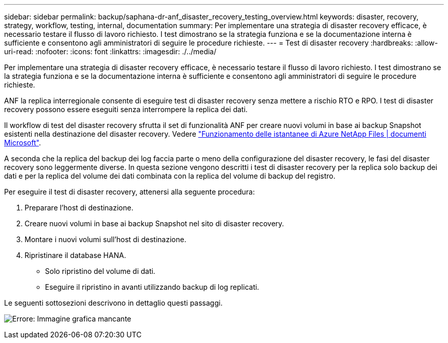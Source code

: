 ---
sidebar: sidebar 
permalink: backup/saphana-dr-anf_disaster_recovery_testing_overview.html 
keywords: disaster, recovery, strategy, workflow, testing, internal, documentation 
summary: Per implementare una strategia di disaster recovery efficace, è necessario testare il flusso di lavoro richiesto. I test dimostrano se la strategia funziona e se la documentazione interna è sufficiente e consentono agli amministratori di seguire le procedure richieste. 
---
= Test di disaster recovery
:hardbreaks:
:allow-uri-read: 
:nofooter: 
:icons: font
:linkattrs: 
:imagesdir: ./../media/


[role="lead"]
Per implementare una strategia di disaster recovery efficace, è necessario testare il flusso di lavoro richiesto. I test dimostrano se la strategia funziona e se la documentazione interna è sufficiente e consentono agli amministratori di seguire le procedure richieste.

ANF la replica interregionale consente di eseguire test di disaster recovery senza mettere a rischio RTO e RPO. I test di disaster recovery possono essere eseguiti senza interrompere la replica dei dati.

Il workflow di test del disaster recovery sfrutta il set di funzionalità ANF per creare nuovi volumi in base ai backup Snapshot esistenti nella destinazione del disaster recovery. Vedere https://docs.microsoft.com/en-us/azure/azure-netapp-files/snapshots-introduction["Funzionamento delle istantanee di Azure NetApp Files | documenti Microsoft"^].

A seconda che la replica del backup dei log faccia parte o meno della configurazione del disaster recovery, le fasi del disaster recovery sono leggermente diverse. In questa sezione vengono descritti i test di disaster recovery per la replica solo backup dei dati e per la replica del volume dei dati combinata con la replica del volume di backup del registro.

Per eseguire il test di disaster recovery, attenersi alla seguente procedura:

. Preparare l'host di destinazione.
. Creare nuovi volumi in base ai backup Snapshot nel sito di disaster recovery.
. Montare i nuovi volumi sull'host di destinazione.
. Ripristinare il database HANA.
+
** Solo ripristino del volume di dati.
** Eseguire il ripristino in avanti utilizzando backup di log replicati.




Le seguenti sottosezioni descrivono in dettaglio questi passaggi.

image:saphana-dr-anf_image18.png["Errore: Immagine grafica mancante"]
